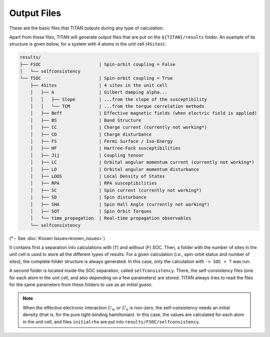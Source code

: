 .. index:: Output Files

************
Output Files
************

These are the basic files that TITAN outputs during any type of calculation.

.. tabs::

    .. tab:: ``-> output``

        This file is defined in the :guilabel:`input` file via the parameter ``-> output``.
        It contains the main output of TITAN, including the git version/commit as well as basic information and timings.
        This file can be used to follow the calculation, using for example:

        .. code-block:: bash

            tail -f output_file

    .. tab:: :guilabel:`parameter.in`

        In this file, all the parameters read from the :guilabel:`input` :ref:`file <input>` are dumped.
        It can be used to check if all the parameters were correctly read. 
        It is also a simpler and smaller way to store information of a given run (since the :guilabel:`input` file may have more text, commented variables, etc.)


    .. tab:: :guilabel:`Atoms`

        An optional file that is created when the ``positions`` option is used on the :guilabel:`input` :ref:`file <input>`.
        This file contains the generated lattice of the system.
        It is used when ``-> tbmode = 1`` (SK parameters), as for the other case the positions of the atoms are read from the input.
        This file is

        .. code-block:: text

            # Lattice constant:
            a0
            # Lattice vectors:
            a1   |  in the same units as a0 is given
            a2   |  i.e., the values shown here are obtained 
            a3   |  as a1, a2, a3 from basis multiplied by a0
            # Basis Atoms:
            r1   |  position of the atoms in the same unit as a0,
            r2   |  already taking into account the units
            ...  |  given in the basis file
            =========================================================================
            #---------------------------- Neighbor Atoms ----------------------------
            # Atom:            1
            # Stage:           1
            n11_1   |  nearest neighbor positions of atom 1
            n11_2   |  
            ...     |
            # Stage:            2
            n12_1   |  second nearest neighbor positions of atom 1
            n12_2   |  
            ...     |
            ...     |
            # Atom:            2
            # Stage:            1
            n21_1   |  nearest neighbor positions of atom 2
            n21_2   |  
            ...     |
            # Stage:            2
            n22_1   |  second nearest neighbor positions of atom 2
            n22_2   |  
            ...     |
            ...     |

        The number of stages is chosen via the parameter ``-> nn_stages`` in :guilabel:`input`.

    .. tab:: :guilabel:`kpoints`

        An optional file that is created when the ``kpoints`` option is used on the :guilabel:`input` :ref:`file <input>`.
        It is useful to check the BZ mesh and distribution.


.. _results-structure:

Apart from these files, TITAN will generate output files that are put on the ``${TITAN}/results`` folder.
An example of its structure is given below, for a system with 4 atoms in the unit cell (``4Sites``):

.. code-block:: text

    results/
    ├── FSOC                      | Spin-orbit coupling = False
    │   └── selfconsistency
    └── TSOC                      | Spin-orbit coupling = True
        ├── 4Sites                | 4 sites in the unit cell
        │   ├── A                 | Gilbert damping alpha...
        │   │   ├── Slope         | ...from the slope of the susceptibility
        │   │   └── TCM           | ...from the torque correlation methods
        │   ├── Beff              | Effective magnetic fields (when electric field is applied)
        │   ├── BS                | Band Structure
        │   ├── CC                | Charge current (currently not working*)
        │   ├── CD                | Charge disturbance
        │   ├── FS                | Fermi Surface / Iso-Energy
        │   ├── HF                | Hartree-Fock susceptibilities
        │   ├── Jij               | Coupling tensor
        │   ├── LC                | Orbital angular momentum current (currently not working*)
        │   ├── LD                | Orbital angular momentum disturbance
        │   ├── LDOS              | Local Density of States
        │   ├── RPA               | RPA susceptibilities
        │   ├── SC                | Spin current (currently not working*)
        │   ├── SD                | Spin disturbance
        │   ├── SHA               | Spin Hall Angle (currently not working*)
        │   ├── SOT               | Spin Orbit Torques
        │   └── time_propagation  | Real-time propagation observables
        └── selfconsistency

(* - See :doc:`Known Issues<known_issues>`)

It contains first a separation into calculations with (``T``) and without (``F``) SOC.
Then, a folder with the number of sites in the unit cell is used to store all the different types of results.
For a given calculation (i.e., spin-orbit status and number of sites), the complete folder structure is always generated.
In this case, only the calculation with ``-> SOC = T`` was run.

A second folder is located inside the SOC separation, called ``selfconsistency``.
There, the self-consistency files (one for each atom in the unit cell, and also depending on a few parameters) are stored.
TITAN always tries to read the files for the same parameters from these folders to use as an `initial guess`.

.. note::
    When the effective electronic interaction :math:`U_m` or :math:`U_n` is non-zero,
    the self-consistency needs an initial density (that is, for the pure tight-binding hamiltonian).
    In this case, the values are calculated for each atom in the unit cell, and files ``initialrho`` are put into ``results/FSOC/selfconsistency``.